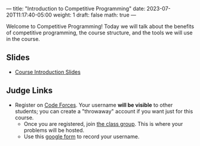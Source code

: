 ---
title: "Introduction to Competitive Programming"
date: 2023-07-20T11:17:40-05:00
weight: 1
draft: false
math: true
---

Welcome to Competitive Programming!  Today we will talk about the benefits of competitive programming, the course structure, and the tools we will
use in the course.

** Slides
- [[/slides/course-introduction.pdf][Course Introduction Slides]]

** Judge Links
  - Register on [[https://codeforces.com][Code Forces]].  Your username **will be visible** to other students; you can create a "throwaway"
    account if you want just for this course.
    - Once you are registered, join [[https://codeforces.com/group/vXcw3y5Yhn/contests][the class group]].  This is where your problems will be hosted.
    - Use this [[https://docs.google.com/forms/d/e/1FAIpQLScdDVbkZSqkwEiznyKp_NlCwp0ZRZbOiPfidqcb9Zhi7p_GuQ/viewform?usp=sf_link][google form]] to record your username.
